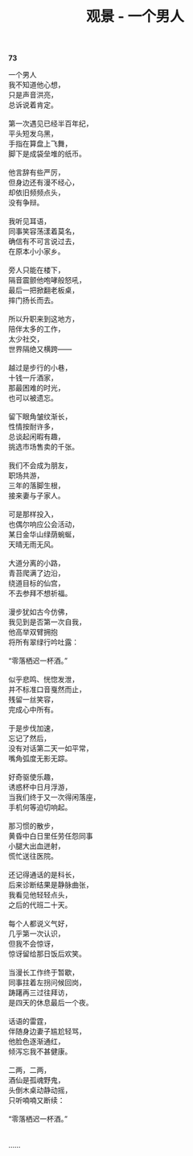 #+TITLE:     观景 - 一个男人
#+AUTHOR: 
#+OPTIONS: toc:nil num:nil
#+HTML_HEAD: <link rel="stylesheet" type="text/css" href="./emacs.css" />

*73*

#+begin_verse
一个男人
我不知道他心想，
只是声音洪亮，
总诉说着肯定。

第一次遇见已经半百年纪，
平头短发乌黑，
手指在算盘上飞舞，
脚下是成袋垒堆的纸币。

他言辞有些严厉，
但身边还有漫不经心，
却依旧频频点头，
没有争辩。

我听见耳语，
同事笑容荡漾着莫名，
确信有不可言说过去，
在原本小小家乡。

旁人只能在楼下，
隔音震颤他咆哮般怒吼，
最后一把掀翻老板桌，
摔门扬长而去。

所以升职来到这地方，
陪伴太多的工作，
太少社交，
世界隔绝又横跨——

越过是步行的小巷，
十钱一斤酒家，
那最困难的时光，
也可以被遗忘。

留下眼角皱纹渐长，
性情按耐许多，
总谈起闲暇有趣，
挑选市场售卖的千张。

我们不会成为朋友，
职场共游，
三年的落脚生根，
接来妻与子家人。

可是那样投入，
也偶尔响应公会活动，
某日金华山绿荫蜿蜒，
天晴无雨无风。

大道分离的小路，
青苔爬满了边沿，
绕道目标的仙宫，
不去参拜不想祈福。

漫步犹如古今仿佛，
我见到是否第一次自我，
他高举双臂拥抱
将所有翠绿行吟吐露：

“零落栖迟一杯酒。”

似乎悲鸣、恍惚发泄，
并不标准口音戛然而止，
残留一丝笑容，
完成心中所有。

于是步伐加速，
忘记了然后，
没有对话第二天一如平常，
嘴角弧度无影无踪。

好奇驱使乐趣，
诱惑杯中日月浮游，
当我们终于又一次得闲落座，
手机何等迫切响起。

那习惯的散步，
黄昏中白日里任劳任怨同事
小腿大出血迸射，
慌忙送往医院。

还记得通话的是科长，
后来诊断结果是静脉曲张，
我看见他轻轻点头，
之后的代班二十天。

每个人都说义气好，
几乎第一次认识，
但我不会惊讶，
惊讶留给那日饭后欢笑。

当漫长工作终于暂歇，
同事拄着左拐问候回岗，
踌躇再三过往拜访，
是四天的休息最后一个夜。

话语的雷霆，
伴随身边妻子尴尬轻骂，
他脸色逐渐通红，
倾泻忘我不甚健康。

二两，二两，
酒仙是孤魂野鬼，
头倒木桌动静动摇，
只听喃喃又断续：

“零落栖迟一杯酒。”


……
#+end_verse

